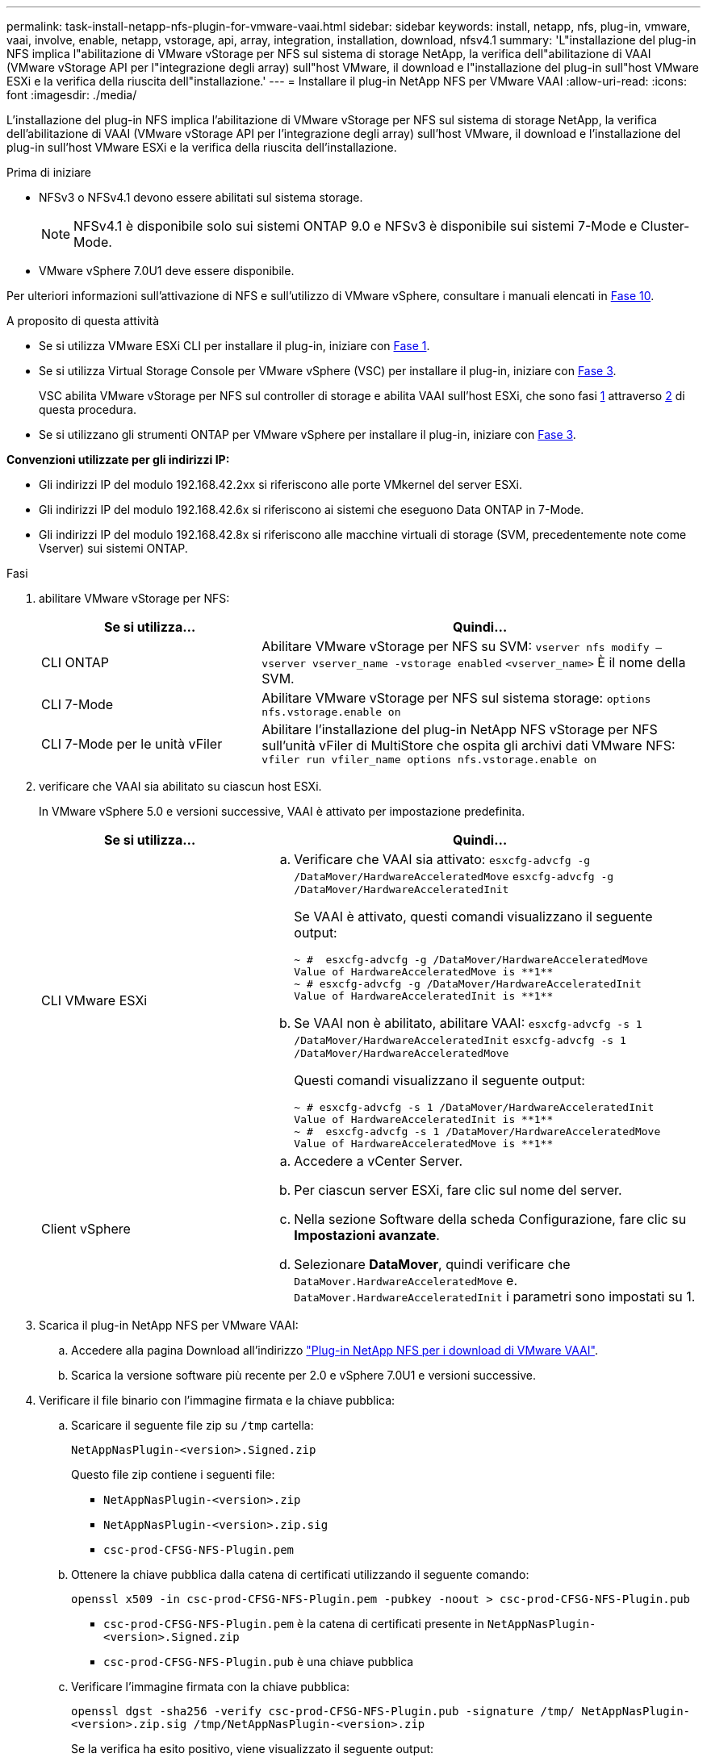 ---
permalink: task-install-netapp-nfs-plugin-for-vmware-vaai.html 
sidebar: sidebar 
keywords: install, netapp, nfs, plug-in, vmware, vaai, involve, enable, netapp, vstorage, api, array, integration, installation, download, nfsv4.1 
summary: 'L"installazione del plug-in NFS implica l"abilitazione di VMware vStorage per NFS sul sistema di storage NetApp, la verifica dell"abilitazione di VAAI (VMware vStorage API per l"integrazione degli array) sull"host VMware, il download e l"installazione del plug-in sull"host VMware ESXi e la verifica della riuscita dell"installazione.' 
---
= Installare il plug-in NetApp NFS per VMware VAAI
:allow-uri-read: 
:icons: font
:imagesdir: ./media/


[role="lead"]
L'installazione del plug-in NFS implica l'abilitazione di VMware vStorage per NFS sul sistema di storage NetApp, la verifica dell'abilitazione di VAAI (VMware vStorage API per l'integrazione degli array) sull'host VMware, il download e l'installazione del plug-in sull'host VMware ESXi e la verifica della riuscita dell'installazione.

.Prima di iniziare
* NFSv3 o NFSv4.1 devono essere abilitati sul sistema storage.
+

NOTE: NFSv4.1 è disponibile solo sui sistemi ONTAP 9.0 e NFSv3 è disponibile sui sistemi 7-Mode e Cluster-Mode.

* VMware vSphere 7.0U1 deve essere disponibile.


Per ulteriori informazioni sull'attivazione di NFS e sull'utilizzo di VMware vSphere, consultare i manuali elencati in <<step10,Fase 10>>.

.A proposito di questa attività
* Se si utilizza VMware ESXi CLI per installare il plug-in, iniziare con <<step1,Fase 1>>.
* Se si utilizza Virtual Storage Console per VMware vSphere (VSC) per installare il plug-in, iniziare con <<step3,Fase 3>>.
+
VSC abilita VMware vStorage per NFS sul controller di storage e abilita VAAI sull'host ESXi, che sono fasi <<step1,1>> attraverso <<step2,2>> di questa procedura.

* Se si utilizzano gli strumenti ONTAP per VMware vSphere per installare il plug-in, iniziare con <<step3,Fase 3>>.


*Convenzioni utilizzate per gli indirizzi IP:*

* Gli indirizzi IP del modulo 192.168.42.2xx si riferiscono alle porte VMkernel del server ESXi.
* Gli indirizzi IP del modulo 192.168.42.6x si riferiscono ai sistemi che eseguono Data ONTAP in 7-Mode.
* Gli indirizzi IP del modulo 192.168.42.8x si riferiscono alle macchine virtuali di storage (SVM, precedentemente note come Vserver) sui sistemi ONTAP.


.Fasi
. [[step1]]abilitare VMware vStorage per NFS:
+
[cols="30,60"]
|===
| Se si utilizza... | Quindi... 


 a| 
CLI ONTAP
 a| 
Abilitare VMware vStorage per NFS su SVM:
`vserver nfs modify –vserver vserver_name -vstorage enabled`
`<vserver_name>` È il nome della SVM.



 a| 
CLI 7-Mode
 a| 
Abilitare VMware vStorage per NFS sul sistema storage:
`options nfs.vstorage.enable on`



 a| 
CLI 7-Mode per le unità vFiler
 a| 
Abilitare l'installazione del plug-in NetApp NFS vStorage per NFS sull'unità vFiler di MultiStore che ospita gli archivi dati VMware NFS:
`vfiler run vfiler_name options nfs.vstorage.enable on`

|===
. [[step2]]verificare che VAAI sia abilitato su ciascun host ESXi.
+
In VMware vSphere 5.0 e versioni successive, VAAI è attivato per impostazione predefinita.

+
[cols="30,60"]
|===
| Se si utilizza... | Quindi... 


 a| 
CLI VMware ESXi
 a| 
.. Verificare che VAAI sia attivato:
`esxcfg-advcfg -g /DataMover/HardwareAcceleratedMove`
`esxcfg-advcfg -g /DataMover/HardwareAcceleratedInit`
+
Se VAAI è attivato, questi comandi visualizzano il seguente output:

+
[listing]
----
~ #  esxcfg-advcfg -g /DataMover/HardwareAcceleratedMove
Value of HardwareAcceleratedMove is **1**
~ # esxcfg-advcfg -g /DataMover/HardwareAcceleratedInit
Value of HardwareAcceleratedInit is **1**
----
.. Se VAAI non è abilitato, abilitare VAAI:
`esxcfg-advcfg -s 1 /DataMover/HardwareAcceleratedInit`
`esxcfg-advcfg -s 1 /DataMover/HardwareAcceleratedMove`
+
Questi comandi visualizzano il seguente output:

+
[listing]
----
~ # esxcfg-advcfg -s 1 /DataMover/HardwareAcceleratedInit
Value of HardwareAcceleratedInit is **1**
~ #  esxcfg-advcfg -s 1 /DataMover/HardwareAcceleratedMove
Value of HardwareAcceleratedMove is **1**
----




 a| 
Client vSphere
 a| 
.. Accedere a vCenter Server.
.. Per ciascun server ESXi, fare clic sul nome del server.
.. Nella sezione Software della scheda Configurazione, fare clic su *Impostazioni avanzate*.
.. Selezionare *DataMover*, quindi verificare che `DataMover.HardwareAcceleratedMove` e. `DataMover.HardwareAcceleratedInit` i parametri sono impostati su 1.


|===
. [[step3]]Scarica il plug-in NetApp NFS per VMware VAAI:
+
.. Accedere alla pagina Download all'indirizzo https://mysupport.netapp.com/site/products/all/details/nfsplugin-vmware-vaai/downloads-tab["Plug-in NetApp NFS per i download di VMware VAAI"^].
.. Scarica la versione software più recente per 2.0 e vSphere 7.0U1 e versioni successive.


. Verificare il file binario con l'immagine firmata e la chiave pubblica:
+
.. Scaricare il seguente file zip su `/tmp` cartella:
+
`NetAppNasPlugin-<version>.Signed.zip`

+
Questo file zip contiene i seguenti file:

+
*** `NetAppNasPlugin-<version>.zip`
*** `NetAppNasPlugin-<version>.zip.sig`
*** `csc-prod-CFSG-NFS-Plugin.pem`


.. Ottenere la chiave pubblica dalla catena di certificati utilizzando il seguente comando:
+
`openssl x509 -in csc-prod-CFSG-NFS-Plugin.pem -pubkey -noout > csc-prod-CFSG-NFS-Plugin.pub`

+
*** `csc-prod-CFSG-NFS-Plugin.pem` è la catena di certificati presente in `NetAppNasPlugin-<version>.Signed.zip`
*** `csc-prod-CFSG-NFS-Plugin.pub` è una chiave pubblica


.. Verificare l'immagine firmata con la chiave pubblica:
+
`openssl dgst -sha256 -verify csc-prod-CFSG-NFS-Plugin.pub -signature /tmp/ NetAppNasPlugin-<version>.zip.sig  /tmp/NetAppNasPlugin-<version>.zip`

+
Se la verifica ha esito positivo, viene visualizzato il seguente output:

+
[listing]
----
Verified OK
----


. Installare il plug-in sull'host ESXi eseguendo i seguenti comandi:
+
`/etc/init.d/vaai-nasd stop`

+
`esxcli software component apply -d   /tmp/<some_path>/NetAppNasPlugin-<version>.zip`

+
`/etc/init.d/vaai-nasd start`

+
** `<some_path>` indica il percorso del file scaricato
** `NetAppNasPlugin-<version>.zip` è contenuto nel file zip scaricato


. Verificare che il plug-in sia stato installato correttamente sull'host nella riga di comando di VMware ESXi:
+
`esxcli software component list`

+
Il plug-in funziona automaticamente dopo l'installazione e il riavvio.

+
L'utilizzo di questi comandi garantisce che il componente rimanga compatibile con la nuova funzionalità vLCM di vSphere, disponibile a partire da 7.0x e versioni successive.

. Se si installa il plug-in su un nuovo sistema host o se il server che esegue ONTAP è stato appena configurato, creare o modificare le regole dei criteri di esportazione per i volumi root e per ciascun volume datastore NFS sui server ESXi che utilizzano VAAI AT link:task-configure-export-policies-for-clustered-data-ontap-to-allow-vaai-over-nfs.html["Configurare le policy di esportazione per ONTAP per consentire VAAI su NFS"].
+
Saltare questo passaggio se si utilizza Data ONTAP in modalità 7.

+
È possibile utilizzare i criteri di esportazione per limitare l'accesso ai volumi a client specifici. NFSv4 è richiesto nella policy di esportazione per l'offload delle copie VAAI, pertanto potrebbe essere necessario modificare le regole delle policy di esportazione per i volumi datastore sulle SVM. Se si utilizzano protocolli diversi da NFS su un datastore, verificare che l'impostazione di NFS nella regola di esportazione non rimuova gli altri protocolli.

+
[cols="30,60"]
|===
| Se si utilizza... | Quindi... 


 a| 
CLI ONTAP
 a| 
Impostare `nfs` Come protocollo di accesso per ogni regola dei criteri di esportazione per i server ESXi che utilizzano VAAI:
`vserver export-policy rule modify -vserver vs1 -policyname mypolicy -ruleindex 1 -protocol nfs -rwrule krb5|krb5i|any -rorule krb5|krb5i|any`

Nel seguente esempio:

** `vs1` È il nome della SVM.
** `mypolicy` è il nome del criterio di esportazione.
** `1` è il numero di indice della regola.
** `nfs` Include i protocolli NFSv3 e NFSv4.
** Lo stile di sicurezza per RO (sola lettura) e RW (lettura/scrittura) è krb5, krb5i o qualsiasi.
+
[listing]
----
cluster1::> vserver export-policy rule modify -vserver vs1
-policyname mypolicy -ruleindex 1 -protocol nfs -rwrule krb5|krb5i|any -rorule krb5|krb5i|any
----




 a| 
Gestore di sistema di ONTAP
 a| 
.. Dalla scheda Home, fare doppio clic sul cluster appropriato.
.. Espandere la gerarchia delle macchine virtuali di storage (SVM) nel riquadro di navigazione a sinistra.
+

NOTE: Se si utilizza una versione di System Manager precedente alla 3.1, viene utilizzato il termine Vserver invece di Storage Virtual Machine nella gerarchia.

.. Nel riquadro di navigazione, selezionare la storage virtual machine (SVM) con datastore abilitati VAAI, quindi fare clic su *Policies* > *Export Policies*.
.. Nella finestra Esporta criteri, espandere il criterio di esportazione, quindi selezionare l'indice della regola.
+
L'interfaccia utente non specifica che il datastore sia abilitato VAAI.

.. Fare clic su *Modify Rule* (Modifica regola di esportazione) per visualizzare la finestra di dialogo Modify Export Rule (Modifica regola
.. In *Access Protocols* (protocolli di accesso), selezionare *NFS* per abilitare tutte le versioni di NFS.
.. Fare clic su *OK*.


|===
. Se si utilizza Data ONTAP in 7-Mode, eseguire `exportfs` comando per l'esportazione dei percorsi dei volumi.
+
Saltare questo passaggio se si utilizza ONTAP.

+
Per ulteriori informazioni su `exportfs` vedere https://library.netapp.com/ecm/ecm_download_file/ECMP1401220["Guida all'accesso ai file e alla gestione dei protocolli di Data ONTAP 8.2 per 7-Mode"^].

+
Quando si esporta il volume, è possibile specificare un nome host o un indirizzo IP, una subnet o un netgroup. È possibile specificare l'indirizzo IP, la subnet o gli host per entrambi `rw` e. `root` opzioni. Ad esempio:

+
[listing]
----
sys1> exportfs -p root=192.168.42.227 /vol/VAAI
----
+
È inoltre possibile disporre di un elenco separato da due punti. Ad esempio:

+
[listing]
----
sys1> exportfs -p root=192.168.42.227:192.168.42.228 /vol/VAAI
----
+
Se si esporta il volume con il flag Actual, il percorso di esportazione dovrebbe avere un singolo componente per il corretto offload delle copie. Ad esempio:

+
[listing]
----
sys1> exportfs -p actual=/vol/VAAI,root=192.168.42.227 /VAAI-ALIAS
----
+

NOTE: L'offload delle copie non funziona per i percorsi di esportazione multicomponente.

. Montare il datastore NFSv3 o NFSv4.1 sull'host ESXi:
+
.. Per montare il datastore NFSv3, eseguire il seguente comando:
+
`esxcli storage nfs add -H 192.168.42.80 -s share_name -v volume_name`

+
Per montare il datastore NFSv4.1, eseguire il seguente comando:

+
`esxcli storage nfs41 add -H 192.168.42.80 -s share_name -v volume_name -a AUTH_SYS/SEC_KRB5/SEC_KRB5I`

+
L'esempio seguente mostra il comando da eseguire su ONTAP per il montaggio del datastore e l'output risultante:

+
[listing]
----
~ # esxcfg-nas -a onc_src -o 192.168.42.80 -s /onc_src
Connecting to NAS volume: onc_src
/onc_src created and connected.
----
+
Per i sistemi che eseguono Data ONTAP in modalità 7, il `/vol` Il prefisso precede il nome del volume NFS. L'esempio seguente mostra il comando 7-Mode per il montaggio del datastore e l'output risultante:

+
[listing]
----
~ # esxcfg-nas -a vms_7m -o 192.168.42.69 -s /vol/vms_7m
Connecting to NAS volume: /vol/vms_7m
/vol/vms_7m created and connected.
----
.. Per gestire i montaggi NAS:
+
`esxcfg-nas -l`

+
Viene visualizzato il seguente output:

+
[listing]
----
VMS_vol103 is /VMS_vol103 from 192.168.42.81 mounted available
VMS_vol104 is VMS_vol104 from 192.168.42.82 mounted available
dbench1 is /dbench1 from 192.168.42.83 mounted available
dbench2 is /dbench2 from 192.168.42.84 mounted available
onc_src is /onc_src from 192.168.42.80 mounted available
----


+
Al termine, il volume viene montato e disponibile nella directory /vmfs/Volumes.

. [[step10]]verificare che il datastore montato supporti VAAI utilizzando uno dei seguenti metodi:
+
[cols="30,60"]
|===
| Se si utilizza... | Quindi... 


 a| 
CLI ESXi
 a| 
`vmkfstools -Ph /vmfs/volumes/onc_src/`Viene visualizzato il seguente output:

[listing]
----
NFS-1.00 file system spanning 1 partitions.
File system label (if any):
onc_src Mode: public Capacity 760 MB, 36.0 MB available,
file block size 4 KB
UUID: fb9cccc8-320a99a6-0000-000000000000
Partitions spanned (on "notDCS"):

nfs:onc_src
NAS VAAI Supported: YES
Is Native Snapshot Capable: YES
~ #
----


 a| 
Client vSphere
 a| 
.. Fare clic su *Server ESXi* > *Configurazione* > *Storage*.
.. Visualizza la colonna hardware Acceleration per un datastore NFS con VAAI abilitato.


|===
+
Per ulteriori informazioni su VMware vStorage su NFS, consultare quanto segue:

+
http://docs.netapp.com/ontap-9/topic/com.netapp.doc.cdot-famg-nfs/home.html["Panoramica di riferimento di ONTAP 9 NFS"^]

+
https://library.netapp.com/ecm/ecm_download_file/ECMP1401220["Guida all'accesso ai file e alla gestione dei protocolli di Data ONTAP 8.2 per 7-Mode"^]

+
Per ulteriori informazioni sulla configurazione dei volumi e dello spazio nei volumi, vedere quanto segue:

+
http://docs.netapp.com/ontap-9/topic/com.netapp.doc.dot-cm-vsmg/home.html["Panoramica sulla gestione dello storage logico con la CLI"^]

+
link:https://library.netapp.com/ecm/ecm_download_file/ECMP1368859["Guida alla gestione dello storage di Data ONTAP 8.2 per 7-Mode"^]

+
Per ulteriori informazioni su VMware vSphere Lifecycle Manager, che può essere utilizzato anche per installare e gestire i plug-in su più host utilizzando l'interfaccia grafica del client Web di vCenter, vedere quanto segue:

+
link:https://docs.vmware.com/en/VMware-vSphere/7.0/com.vmware.vsphere-lifecycle-manager.doc/GUID-74295A37-E8BB-4EB9-BFBA-47B78F0C570D.html["Informazioni su VMware vSphere Lifecycle Manager"^]

+
Per informazioni sull'utilizzo di VSC per il provisioning degli archivi dati NFS e la creazione di cloni di macchine virtuali nell'ambiente VMware, vedere quanto segue:

+
link:https://library.netapp.com/ecmdocs/ECMLP2561116/html/index.html["Guida all'installazione e all'amministrazione di Virtual Storage Console 6.2.1 per VMware vSphere"^]

+
Per ulteriori informazioni sull'utilizzo dei tool ONTAP per VMware vSphere per il provisioning degli archivi dati NFS e la creazione di cloni di macchine virtuali nell'ambiente VMware, consulta la seguente pagina:

+
link:https://docs.netapp.com/vapp-98/topic/com.netapp.doc.vsc-dsg/home.html["Strumenti ONTAP per la documentazione VMware vSphere"^]

+
Per ulteriori informazioni sull'utilizzo degli archivi dati NFS e sull'esecuzione delle operazioni di cloning, consulta la seguente pagina:

+
link:http://pubs.vmware.com/vsphere-60/topic/com.vmware.ICbase/PDF/vsphere-esxi-vcenter-server-60-storage-guide.pdf["Storage VMware vSphere"^]

. Se si utilizza Data ONTAP in 7-Mode, eseguire `sis on` per attivare il volume datastore per l'offload delle copie e la deduplica.
+
Per ONTAP, visualizzare i dettagli sull'efficienza di un volume:

+
`volume efficiency show -vserver vserver_name -volume volume_name`

+

NOTE: Per i sistemi AFF (AFF), l'efficienza dei volumi è attivata per impostazione predefinita.

+
Se l'output del comando non visualizza alcun volume con l'efficienza dello storage attivata, abilitare l'efficienza:

+
`volume efficiency on -vserver vserver_name -volume volume_name`

+
Saltare questo passaggio se si utilizzano i tool VSC o ONTAP per VMware vSphere per configurare i volumi perché l'efficienza dei volumi è attivata per impostazione predefinita negli archivi dati.

+
[listing]
----
sys1> volume efficiency show
This table is currently empty.

sys1> volume efficiency on -volume  testvol1
Efficiency for volume "testvol1" of Vserver "vs1" is enabled.

sys1> volume efficiency show
Vserver    Volume           State    Status       Progress           Policy
---------- ---------------- -------- ------------ ------------------ ----------
vs1        testvol1         Enabled  Idle         Idle for 00:00:06  -
----
+
Per ulteriori informazioni sull'attivazione della deduplica sui volumi datastore, vedere quanto segue:

+
http://docs.netapp.com/ontap-9/topic/com.netapp.doc.dot-cm-vsmg/home.html["Panoramica sulla gestione dello storage logico con la CLI"^]

+
https://library.netapp.com/ecm/ecm_download_file/ECMP1401220["Guida all'accesso ai file e alla gestione dei protocolli di Data ONTAP 8.2 per 7-Mode"^]



.Al termine
Utilizza le funzionalità di riserva di spazio e offload delle copie del plug-in NFS per rendere più efficienti le attività di routine:

* Creare macchine virtuali nel formato thick virtual machine disk (VMDK) su volumi tradizionali NetApp o volumi FlexVol e riservare spazio per il file al momento della creazione.
* Clonare le macchine virtuali esistenti all'interno o tra volumi NetApp:
+
** Datastore che sono volumi sulla stessa SVM sullo stesso nodo.
** Datastore che sono volumi sulla stessa SVM su nodi diversi.
** Datastore che sono volumi sullo stesso sistema 7-Mode o unità vFiler.


* Eseguire operazioni di cloning che terminano più velocemente rispetto alle operazioni di cloni non VAAI perché non devono passare attraverso l'host ESXi.

